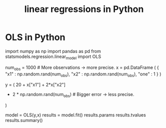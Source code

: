 :PROPERTIES:
:ID:       32684e27-de3f-4b58-ac87-3cd84e21a063
:END:
#+title: linear regressions in Python
* OLS in Python
  import numpy  as np
  import pandas as pd
  from   statsmodels.regression.linear_model import OLS


  num_obs = 1000 # More observations -> more precise.
  x = pd.DataFrame (
    { "x1"  : np.random.rand(num_obs),
      "x2"  : np.random.rand(num_obs),
      "one" : 1 } )

  # The relationship OLS will try to estimate.
  y  = ( 20 + x["x1"] + 2*x["x2"]
         + 2 * np.random.rand(num_obs) # Bigger error -> less precise.
         )

  model   = OLS(y,x)
  results = model.fit()
  results.params
  results.tvalues
  results.summary()
